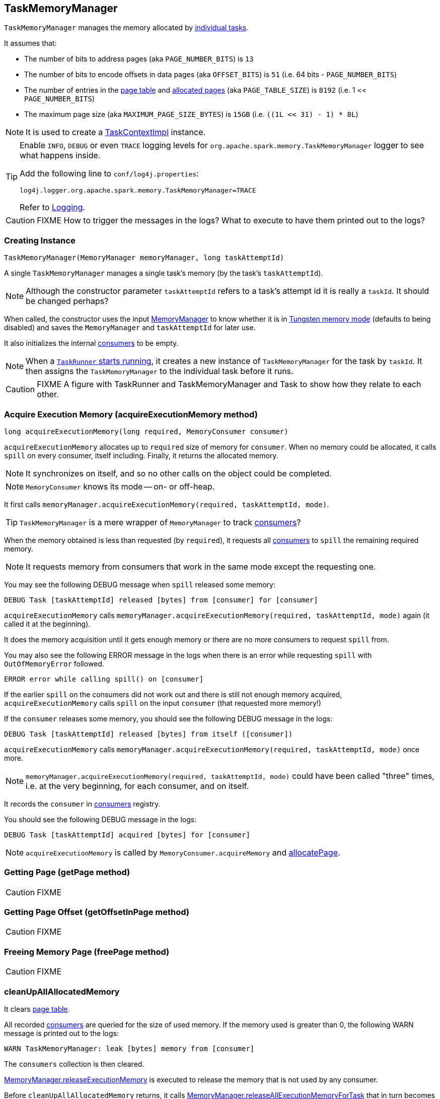 == TaskMemoryManager

`TaskMemoryManager` manages the memory allocated by link:spark-taskscheduler-tasks.adoc[individual tasks].

It assumes that:

* The number of bits to address pages (aka `PAGE_NUMBER_BITS`) is `13`
* The number of bits to encode offsets in data pages (aka `OFFSET_BITS`) is `51` (i.e. 64 bits - `PAGE_NUMBER_BITS`)
* The number of entries in the <<pageTable, page table>> and <<allocatedPages, allocated pages>> (aka `PAGE_TABLE_SIZE`) is `8192` (i.e. 1 << `PAGE_NUMBER_BITS`)
* The maximum page size (aka `MAXIMUM_PAGE_SIZE_BYTES`) is `15GB` (i.e. `((1L << 31) - 1) * 8L`)

NOTE: It is used to create a link:spark-taskscheduler-taskcontext.adoc#TaskContextImpl[TaskContextImpl] instance.

[TIP]
====
Enable `INFO`, `DEBUG` or even `TRACE` logging levels for `org.apache.spark.memory.TaskMemoryManager` logger to see what happens inside.

Add the following line to `conf/log4j.properties`:

```
log4j.logger.org.apache.spark.memory.TaskMemoryManager=TRACE
```

Refer to link:spark-logging.adoc[Logging].
====

CAUTION: FIXME How to trigger the messages in the logs? What to execute to have them printed out to the logs?

=== [[creating-instance]] Creating Instance

[source, java]
----
TaskMemoryManager(MemoryManager memoryManager, long taskAttemptId)
----

A single `TaskMemoryManager` manages a single task's memory (by the task's `taskAttemptId`).

NOTE: Although the constructor parameter `taskAttemptId` refers to a task's attempt id it is really a `taskId`. It should be changed perhaps?

When called, the constructor uses the input link:spark-sparkenv.adoc#MemoryManager[MemoryManager] to know whether it is in link:spark-sparkenv.adoc#MemoryManager-tungstenMemoryMode[Tungsten memory mode] (defaults to being disabled) and saves the `MemoryManager` and `taskAttemptId` for later use.

It also initializes the internal <<consumers, consumers>> to be empty.

NOTE: When a link:spark-executor-taskrunner.adoc#run[`TaskRunner` starts running], it creates a new instance of `TaskMemoryManager` for the task by `taskId`. It then assigns the `TaskMemoryManager` to the individual task before it runs.

CAUTION: FIXME A figure with TaskRunner and TaskMemoryManager and Task to show how they relate to each other.

=== [[acquireExecutionMemory]] Acquire Execution Memory (acquireExecutionMemory method)

[source, java]
----
long acquireExecutionMemory(long required, MemoryConsumer consumer)
----

`acquireExecutionMemory` allocates up to `required` size of memory for `consumer`. When no memory could be allocated, it calls `spill` on every consumer, itself including. Finally, it returns the allocated memory.

NOTE: It synchronizes on itself, and so no other calls on the object could be completed.

NOTE: `MemoryConsumer` knows its mode -- on- or off-heap.

It first calls `memoryManager.acquireExecutionMemory(required, taskAttemptId, mode)`.

TIP: `TaskMemoryManager` is a mere wrapper of `MemoryManager` to track <<consumers, consumers>>?

When the memory obtained is less than requested (by `required`), it requests all <<consumers, consumers>> to `spill` the remaining required memory.

NOTE: It requests memory from consumers that work in the same mode except the requesting one.

You may see the following DEBUG message when `spill` released some memory:

```
DEBUG Task [taskAttemptId] released [bytes] from [consumer] for [consumer]
```

`acquireExecutionMemory` calls `memoryManager.acquireExecutionMemory(required, taskAttemptId, mode)` again (it called it at the beginning).

It does the memory acquisition until it gets enough memory or there are no more consumers to request `spill` from.

You may also see the following ERROR message in the logs when there is an error while requesting `spill` with `OutOfMemoryError` followed.

```
ERROR error while calling spill() on [consumer]
```

If the earlier `spill` on the consumers did not work out and there is still not enough memory acquired, `acquireExecutionMemory` calls `spill` on the input `consumer` (that requested more memory!)

If the `consumer` releases some memory, you should see the following DEBUG message in the logs:

```
DEBUG Task [taskAttemptId] released [bytes] from itself ([consumer])
```

`acquireExecutionMemory` calls `memoryManager.acquireExecutionMemory(required, taskAttemptId, mode)` once more.

NOTE: `memoryManager.acquireExecutionMemory(required, taskAttemptId, mode)` could have been called "three" times, i.e. at the very beginning, for each consumer, and on itself.

It records the `consumer` in <<consumers, consumers>> registry.

You should see the following DEBUG message in the logs:

```
DEBUG Task [taskAttemptId] acquired [bytes] for [consumer]
```

NOTE: `acquireExecutionMemory` is called by `MemoryConsumer.acquireMemory` and <<allocatePage, allocatePage>>.

=== [[getPage]] Getting Page (getPage method)

CAUTION: FIXME

=== [[getOffsetInPage]] Getting Page Offset (getOffsetInPage method)

CAUTION: FIXME

=== [[freePage]] Freeing Memory Page (freePage method)

CAUTION: FIXME

=== [[cleanUpAllAllocatedMemory]] cleanUpAllAllocatedMemory

It clears <<pageTable, page table>>.

All recorded <<consumers, consumers>> are queried for the size of used memory. If the memory used is greater than 0, the following WARN message is printed out to the logs:

```
WARN TaskMemoryManager: leak [bytes] memory from [consumer]
```

The `consumers` collection is then cleared.

link:spark-sparkenv.adoc#MemoryManager-releaseExecutionMemory[MemoryManager.releaseExecutionMemory] is executed to release the memory that is not used by any consumer.

Before `cleanUpAllAllocatedMemory` returns, it calls link:spark-sparkenv.adoc#MemoryManager-releaseAllExecutionMemoryForTask[MemoryManager.releaseAllExecutionMemoryForTask] that in turn becomes the return value.

CAUTION: FIXME Image with the interactions to `MemoryManager`.

=== [[allocatePage]] Allocating Memory Block for Tungsten Consumers (allocatePage method)

[source, java]
----
MemoryBlock allocatePage(long size, MemoryConsumer consumer)
----

NOTE: It only handles *Tungsten Consumers*, i.e. `MemoryConsumers` in  `tungstenMemoryMode` mode.

`allocatePage` allocates a block of memory (aka _page_) smaller than `MAXIMUM_PAGE_SIZE_BYTES` maximum size.

It checks `size` against the internal `MAXIMUM_PAGE_SIZE_BYTES` maximum size. If it is greater than the maximum size, the following `IllegalArgumentException` is thrown:

```
Cannot allocate a page with more than [MAXIMUM_PAGE_SIZE_BYTES] bytes
```

It then <<acquireExecutionMemory, acquires execution memory>> (for the input `size` and `consumer`).

It finishes by returning `null` when no execution memory could be acquired.

With the execution memory acquired, it finds the smallest unallocated page index and records the page number (using <<allocatedPages, allocatedPages>> registry).

If the index is `PAGE_TABLE_SIZE` or higher, <<releaseExecutionMemory, releaseExecutionMemory(acquired, consumer)>> is called and then the following `IllegalStateException` is thrown:

```
Have already allocated a maximum of [PAGE_TABLE_SIZE] pages
```

It then attempts to allocate a `MemoryBlock` from `Tungsten MemoryAllocator` (calling `memoryManager.tungstenMemoryAllocator().allocate(acquired)`).

CAUTION: FIXME What is `MemoryAllocator`?

When successful, `MemoryBlock` gets assigned `pageNumber` and it gets added to the internal <<pageTable, pageTable>> registry.

You should see the following TRACE message in the logs:

```
TRACE Allocate page number [pageNumber] ([acquired] bytes)
```

The `page` is returned.

If a `OutOfMemoryError` is thrown when allocating a `MemoryBlock` page, the following WARN message is printed out to the logs:

```
WARN Failed to allocate a page ([acquired] bytes), try again.
```

And `acquiredButNotUsed` gets `acquired` memory space with the `pageNumber` cleared in <<allocatedPages, allocatedPages>> (i.e. the index for `pageNumber` gets `false`).

CAUTION: FIXME Why is the code tracking `acquiredButNotUsed`?

Another <<allocatePage, allocatePage>> attempt is recursively tried.

CAUTION: FIXME Why is there a hope for being able to allocate a page?

=== [[releaseExecutionMemory]] releaseExecutionMemory

CAUTION: FIXME

=== [[internal-registries]] Internal Registries

==== pageTable

`pageTable` is an internal array of size `PAGE_TABLE_SIZE` with indices being `MemoryBlock` objects.

When <<allocatePage, allocating a `MemoryBlock` page for Tungsten consumers>>, the index corresponds to `pageNumber` that points to the `MemoryBlock` page allocated.

==== [[allocatedPages]] allocatedPages

`allocatedPages` is an internal collection of flags (`true` or `false` values) of size `PAGE_TABLE_SIZE` with all bits initially disabled (i.e. `false`).

TIP: `allocatedPages` is https://docs.oracle.com/javase/8/docs/api/java/util/BitSet.html[java.util.BitSet].

When <<allocatePage, allocatePage>> is called, it will record the page in the registry by setting the bit at the specified index (that corresponds to the allocated page) to `true`.

==== [[consumers]] consumers

`consumers` is an internal set of `MemoryConsumer` objects.

==== acquiredButNotUsed

`acquiredButNotUsed` tracks the size of memory allocated but not used.
